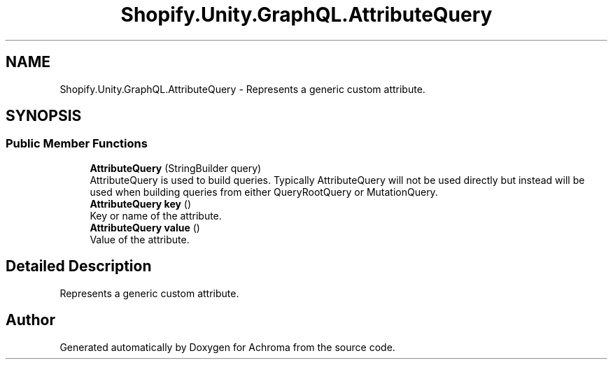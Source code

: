 .TH "Shopify.Unity.GraphQL.AttributeQuery" 3 "Achroma" \" -*- nroff -*-
.ad l
.nh
.SH NAME
Shopify.Unity.GraphQL.AttributeQuery \- Represents a generic custom attribute\&.  

.SH SYNOPSIS
.br
.PP
.SS "Public Member Functions"

.in +1c
.ti -1c
.RI "\fBAttributeQuery\fP (StringBuilder query)"
.br
.RI "AttributeQuery is used to build queries\&. Typically AttributeQuery will not be used directly but instead will be used when building queries from either QueryRootQuery or MutationQuery\&. "
.ti -1c
.RI "\fBAttributeQuery\fP \fBkey\fP ()"
.br
.RI "Key or name of the attribute\&. "
.ti -1c
.RI "\fBAttributeQuery\fP \fBvalue\fP ()"
.br
.RI "Value of the attribute\&. "
.in -1c
.SH "Detailed Description"
.PP 
Represents a generic custom attribute\&. 

.SH "Author"
.PP 
Generated automatically by Doxygen for Achroma from the source code\&.
